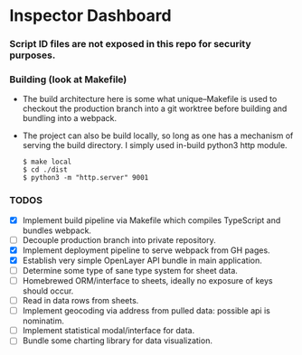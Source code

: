 * Inspector Dashboard
***  Script ID files are not exposed in this repo for security purposes.
*** Building (look at Makefile)
- The build architecture here is some what unique--Makefile is used to checkout the production branch into a git worktree before building and bundling into a webpack.
- The project can also be build locally, so long as one has a mechanism of serving the build directory. I simply used in-build python3 http module.
  #+BEGIN_SRC console
  $ make local
  $ cd ./dist
  $ python3 -m "http.server" 9001
  #+END_SRC
*** TODOS
- [X] Implement build pipeline via Makefile which compiles TypeScript and bundles webpack.
- [ ] Decouple production branch into private repository.
- [X] Implement deployment pipeline to serve webpack from GH pages.
- [X] Establish very simple OpenLayer API bundle in main application.
- [ ] Determine some type of sane type system for sheet data.
- [ ] Homebrewed ORM/interface to sheets, ideally no exposure of keys should occur.
- [ ] Read in data rows from sheets.
- [ ] Implement geocoding via address from pulled data: possible api is nominatim.
- [ ] Implement statistical modal/interface for data.
- [ ] Bundle some charting library for data visualization.
